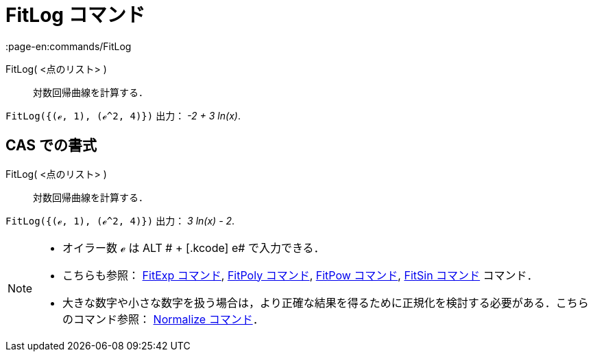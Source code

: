 = FitLog コマンド
:page-en:commands/FitLog
ifdef::env-github[:imagesdir: /ja/modules/ROOT/assets/images]

FitLog( <点のリスト> )::
  対数回帰曲線を計算する．

[EXAMPLE]
====

`++FitLog({(ℯ, 1), (ℯ^2, 4)})++` 出力： _-2 + 3 ln(x)_.

====

== CAS での書式

FitLog( <点のリスト> )::
  対数回帰曲線を計算する．

[EXAMPLE]
====

`++FitLog({(ℯ, 1), (ℯ^2, 4)})++` 出力： _3 ln(x) - 2_.

====

[NOTE]
====

* オイラー数 ℯ は [.kcode]#ALT # + [.kcode]# e# で入力できる．
* こちらも参照： xref:/commands/FitExp.adoc[FitExp コマンド], xref:/commands/FitPoly.adoc[FitPoly コマンド],
xref:/commands/FitPow.adoc[FitPow コマンド], xref:/commands/FitSin.adoc[FitSin コマンド] コマンド．
* 大きな数字や小さな数字を扱う場合は，より正確な結果を得るために正規化を検討する必要がある．こちらのコマンド参照：
xref:/commands/Normalize.adoc[Normalize コマンド]．

====
